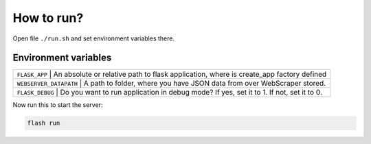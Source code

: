 ***********
How to run?
***********

Open file ``./run.sh`` and set environment variables there. 


Environment variables
---------------------

+--------------+--------------------------------------------------------------------------------------------+
| ``FLASK_APP`` | An absolute or relative path to flask application, where is create_app factory defined    |
+--------------+--------------------------------------------------------------------------------------------+
| ``WEBSERVER_DATAPATH`` | A path to folder, where you have JSON data from over WebScraper stored.          |
+--------------+--------------------------------------------------------------------------------------------+
| ``FLASK_DEBUG`` | Do you want to run application in debug mode? If yes, set it to 1. If not, set it to 0. |
+--------------+--------------------------------------------------------------------------------------------+

Now run this to start the server:

.. code-block:: console

    flash run